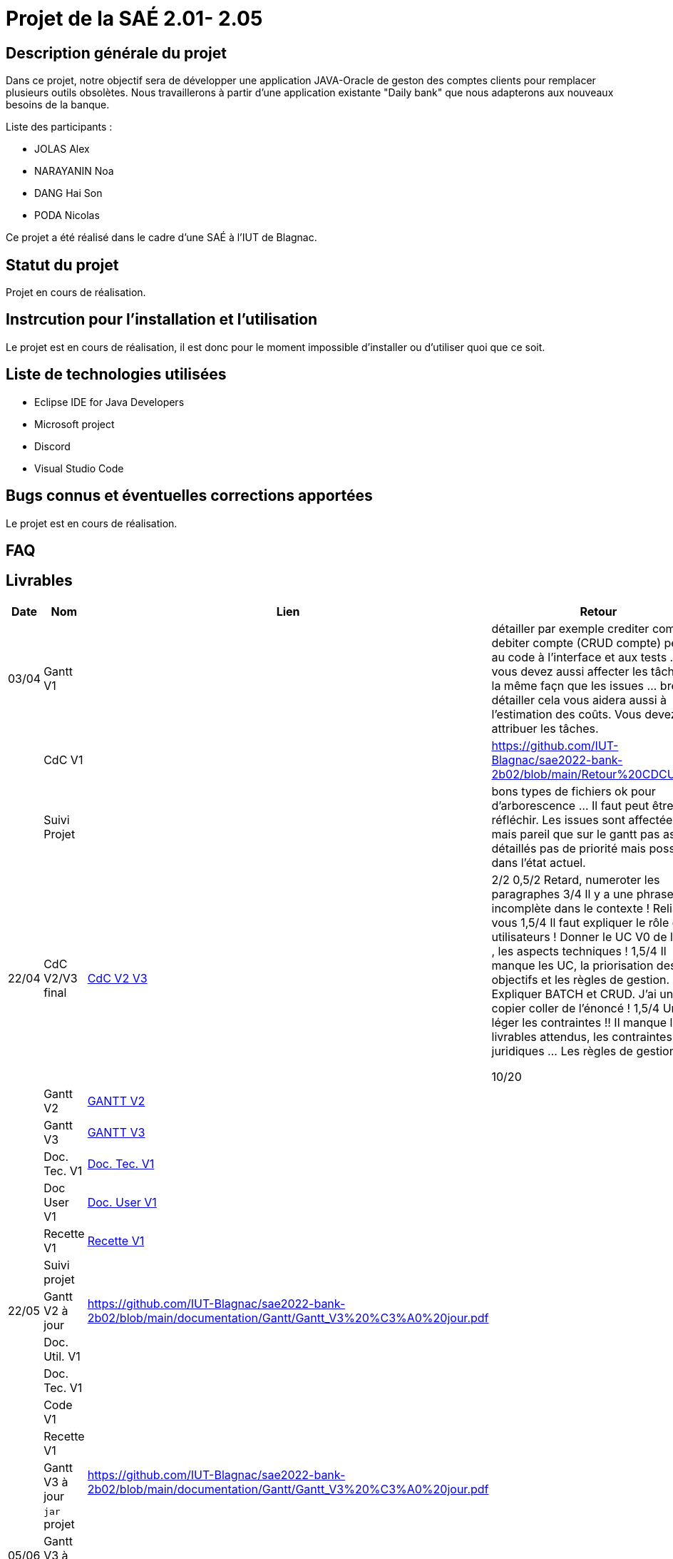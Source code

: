= Projet de la SAÉ 2.01- 2.05

:toc:

== Description générale du projet 

Dans ce projet, notre objectif sera de développer une application JAVA-Oracle de geston des comptes clients pour remplacer plusieurs outils obsolètes. Nous travaillerons à partir d'une application existante "Daily bank" que nous adapterons aux nouveaux besoins de la banque.

Liste des participants :

* JOLAS Alex
* NARAYANIN Noa
* DANG Hai Son
* PODA Nicolas

Ce projet a été réalisé dans le cadre d'une SAÉ à l'IUT de Blagnac.

== Statut du projet 

Projet en cours de réalisation.


== Instrcution pour l'installation et l'utilisation 

Le projet est en cours de réalisation, il est donc pour le moment impossible d'installer ou d'utiliser quoi que ce soit.

== Liste de technologies utilisées 

* Eclipse IDE for Java Developers
* Microsoft project
* Discord
* Visual Studio Code

== Bugs connus et éventuelles corrections apportées

Le projet est en cours de réalisation.

== FAQ 


== Livrables

[cols="1,2,2,5",options=header]
|===
| Date    | Nom         |  Lien                             | Retour
| 03/04   | Gantt V1    |                                                              |détailler par exemple crediter compte, debiter compte (CRUD compte) penser au code à l'interface et aux tests ... vous devez aussi affecter les tâches de la même façn que les issues ... bref détailler cela vous aidera aussi à l'estimation des coûts. Vous devez attribuer les tâches.
|         | CdC V1      |                                   |   https://github.com/IUT-Blagnac/sae2022-bank-2b02/blob/main/Retour%20CDCU.adoc
|         | Suivi Projet |                                   |    bons types de fichiers ok
pour d'arborescence ... Il faut peut être y réfléchir.   Les issues sont affectées mais pareil que sur le gantt pas assez détaillés pas de priorité mais possible dans l'état actuel.      
| 22/04  | CdC V2/V3 final| https://github.com/IUT-Blagnac/sae2022-bank-2b02/blob/main/CDCU_V2-V3.adoc[CdC V2 V3] |  2/2	
0,5/2	Retard, numeroter les paragraphes
3/4	Il y a une phrase incomplète dans le contexte ! Relisez-vous
1,5/4	Il faut expliquer le rôle des utilisateurs ! Donner le UC V0 de l'appli , les aspects techniques !
1,5/4	Il manque les UC, la priorisation des objectifs et les règles de gestion. Expliquer BATCH et CRUD. J'ai un copier coller de l'énoncé !
1,5/4	Un peu léger les contraintes !! Il manque les livrables attendus, les contraintes juridiques … Les règles de gestion.
	
10/20	

|         | Gantt V2    | https://github.com/IUT-Blagnac/sae2022-bank-2b02/blob/main/Gantt_V2.pdf[GANTT V2] |     
|         | Gantt V3 | https://github.com/IUT-Blagnac/sae2022-bank-2b02/blob/main/Gantt_V3.pdf[GANTT V3]        |     
|         | Doc. Tec. V1 | https://github.com/IUT-Blagnac/sae2022-bank-2b02/blob/main/Doc-Tec-V1.adoc[Doc. Tec. V1] |    
|         | Doc User V1    | https://github.com/IUT-Blagnac/sae2022-bank-2b02/blob/main/Doc-User-V1.adoc[Doc. User V1]       |
|         | Recette V1  |   https://github.com/IUT-Blagnac/sae2022-bank-2b02/blob/main/Recette-V1.adoc[Recette V1]    | 
|         | Suivi projet|   | 
| 22/05   | Gantt V2  à jour    |https://github.com/IUT-Blagnac/sae2022-bank-2b02/blob/main/documentation/Gantt/Gantt_V3%20%C3%A0%20jour.pdf | 
|         | Doc. Util. V1 |         |         
|         | Doc. Tec. V1 |                |     
|         | Code V1     |                     | 
|         | Recette V1 |                      | 
|         | Gantt V3 à jour   |https://github.com/IUT-Blagnac/sae2022-bank-2b02/blob/main/documentation/Gantt/Gantt_V3%20%C3%A0%20jour.pdf| 
|         | `jar` projet |    | 
| 05/06   | Gantt V3 à Jour  |    |  
|         | Doc. Util. V2 |         |           
|         | Doc. Tec. V2 |    |     
|         | Code V2     |                       |
|         | Recette V2  |   |
|         | `jar` projet |     |
|12/06   | Gantt V3 à Jour  |    |  
|         | Doc. Util. V3 |         |           
|         | Doc. Tec. V3 |    |     
|         | Code V3     |                       |
|         | Recette V3  |   |
|         | `jar` projet |     |
|===


...

== Droits d'auteurs et infomations sur la licence

...


